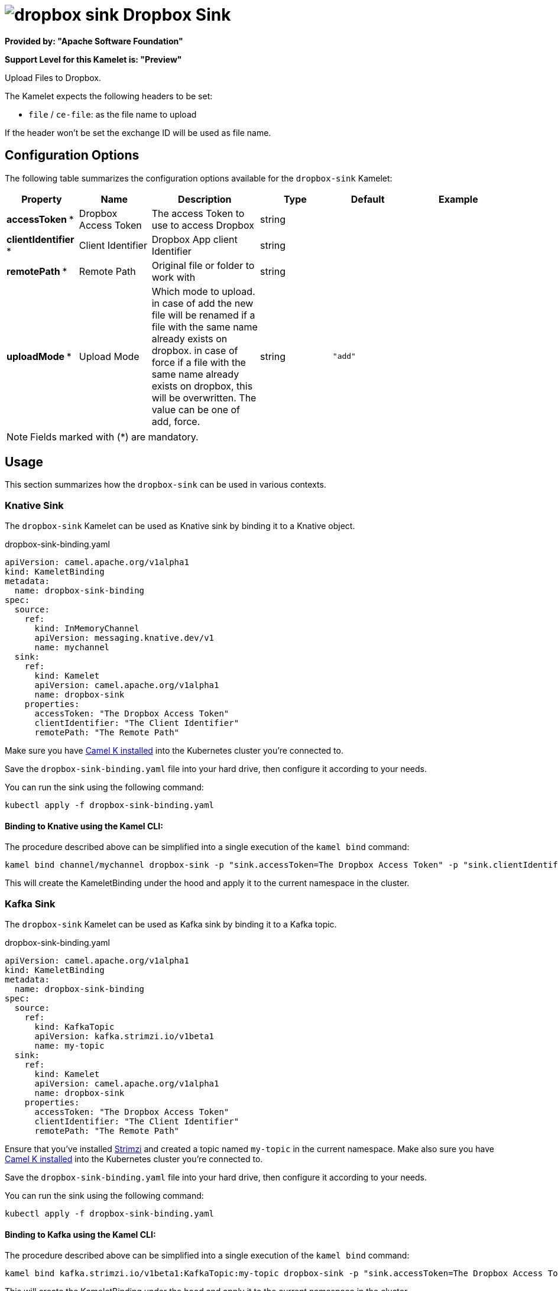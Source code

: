 // THIS FILE IS AUTOMATICALLY GENERATED: DO NOT EDIT
= image:kamelets/dropbox-sink.svg[] Dropbox Sink

*Provided by: "Apache Software Foundation"*

*Support Level for this Kamelet is: "Preview"*

Upload Files to Dropbox.

The Kamelet expects the following headers to be set:

- `file` / `ce-file`: as the file name to upload

If the header won't be set the exchange ID will be used as file name.

== Configuration Options

The following table summarizes the configuration options available for the `dropbox-sink` Kamelet:
[width="100%",cols="2,^2,3,^2,^2,^3",options="header"]
|===
| Property| Name| Description| Type| Default| Example
| *accessToken {empty}* *| Dropbox Access Token| The access Token to use to access Dropbox| string| | 
| *clientIdentifier {empty}* *| Client Identifier| Dropbox App client Identifier| string| | 
| *remotePath {empty}* *| Remote Path| Original file or folder to work with| string| | 
| *uploadMode {empty}* *| Upload Mode| Which mode to upload. in case of add the new file will be renamed if a file with the same name already exists on dropbox. in case of force if a file with the same name already exists on dropbox, this will be overwritten. The value can be one of add, force.| string| `"add"`| 
|===

NOTE: Fields marked with ({empty}*) are mandatory.

== Usage

This section summarizes how the `dropbox-sink` can be used in various contexts.

=== Knative Sink

The `dropbox-sink` Kamelet can be used as Knative sink by binding it to a Knative object.

.dropbox-sink-binding.yaml
[source,yaml]
----
apiVersion: camel.apache.org/v1alpha1
kind: KameletBinding
metadata:
  name: dropbox-sink-binding
spec:
  source:
    ref:
      kind: InMemoryChannel
      apiVersion: messaging.knative.dev/v1
      name: mychannel
  sink:
    ref:
      kind: Kamelet
      apiVersion: camel.apache.org/v1alpha1
      name: dropbox-sink
    properties:
      accessToken: "The Dropbox Access Token"
      clientIdentifier: "The Client Identifier"
      remotePath: "The Remote Path"

----

Make sure you have xref:latest@camel-k::installation/installation.adoc[Camel K installed] into the Kubernetes cluster you're connected to.

Save the `dropbox-sink-binding.yaml` file into your hard drive, then configure it according to your needs.

You can run the sink using the following command:

[source,shell]
----
kubectl apply -f dropbox-sink-binding.yaml
----

==== *Binding to Knative using the Kamel CLI:*

The procedure described above can be simplified into a single execution of the `kamel bind` command:

[source,shell]
----
kamel bind channel/mychannel dropbox-sink -p "sink.accessToken=The Dropbox Access Token" -p "sink.clientIdentifier=The Client Identifier" -p "sink.remotePath=The Remote Path"
----

This will create the KameletBinding under the hood and apply it to the current namespace in the cluster.

=== Kafka Sink

The `dropbox-sink` Kamelet can be used as Kafka sink by binding it to a Kafka topic.

.dropbox-sink-binding.yaml
[source,yaml]
----
apiVersion: camel.apache.org/v1alpha1
kind: KameletBinding
metadata:
  name: dropbox-sink-binding
spec:
  source:
    ref:
      kind: KafkaTopic
      apiVersion: kafka.strimzi.io/v1beta1
      name: my-topic
  sink:
    ref:
      kind: Kamelet
      apiVersion: camel.apache.org/v1alpha1
      name: dropbox-sink
    properties:
      accessToken: "The Dropbox Access Token"
      clientIdentifier: "The Client Identifier"
      remotePath: "The Remote Path"

----

Ensure that you've installed https://strimzi.io/[Strimzi] and created a topic named `my-topic` in the current namespace.
Make also sure you have xref:latest@camel-k::installation/installation.adoc[Camel K installed] into the Kubernetes cluster you're connected to.

Save the `dropbox-sink-binding.yaml` file into your hard drive, then configure it according to your needs.

You can run the sink using the following command:

[source,shell]
----
kubectl apply -f dropbox-sink-binding.yaml
----

==== *Binding to Kafka using the Kamel CLI:*

The procedure described above can be simplified into a single execution of the `kamel bind` command:

[source,shell]
----
kamel bind kafka.strimzi.io/v1beta1:KafkaTopic:my-topic dropbox-sink -p "sink.accessToken=The Dropbox Access Token" -p "sink.clientIdentifier=The Client Identifier" -p "sink.remotePath=The Remote Path"
----

This will create the KameletBinding under the hood and apply it to the current namespace in the cluster.

// THIS FILE IS AUTOMATICALLY GENERATED: DO NOT EDIT
